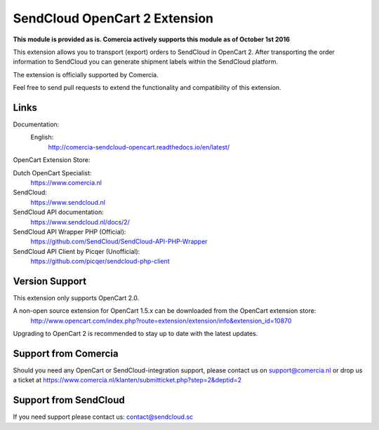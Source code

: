 ******************************
SendCloud OpenCart 2 Extension
******************************

**This module is provided as is. Comercia actively supports this module as of October 1st 2016**

.. image:: https://readthedocs.org/projects/comercia-sendcloud-opencart/badge/?version=latest
       :target: http://comercia-sendcloud-opencart.readthedocs.io/en/latest/

This extension allows you to transport (export) orders to SendCloud in OpenCart 2.
After transporting the order information to SendCloud you can generate shipment labels within the SendCloud platform.

The extension is officially supported by Comercia.

Feel free to send pull requests to extend the functionality and compatibility of this extension. 

Links
=====

Documentation:
  English:
  	http://comercia-sendcloud-opencart.readthedocs.io/en/latest/

OpenCart Extension Store:

Dutch OpenCart Specialist:
  https://www.comercia.nl

SendCloud:
  https://www.sendcloud.nl

SendCloud API documentation:
  https://www.sendcloud.nl/docs/2/

SendCloud API Wrapper PHP (Official):
  https://github.com/SendCloud/SendCloud-API-PHP-Wrapper 

SendCloud API Client by Picqer (Unofficial):
  https://github.com/picqer/sendcloud-php-client

Version Support
===============
This extension only supports OpenCart 2.0.

A non-open source extension for OpenCart 1.5.x can be downloaded from the OpenCart extension store:
  http://www.opencart.com/index.php?route=extension/extension/info&extension_id=10870 

Upgrading to OpenCart 2 is recommended to stay up to date with the latest updates.

Support from Comercia
======================
Should you need any OpenCart or SendCloud-integration support, please contact us on support@comercia.nl or drop us a ticket at https://www.comercia.nl/klanten/submitticket.php?step=2&deptid=2

Support from SendCloud
======================
If you need support please contact us: contact@sendcloud.sc
